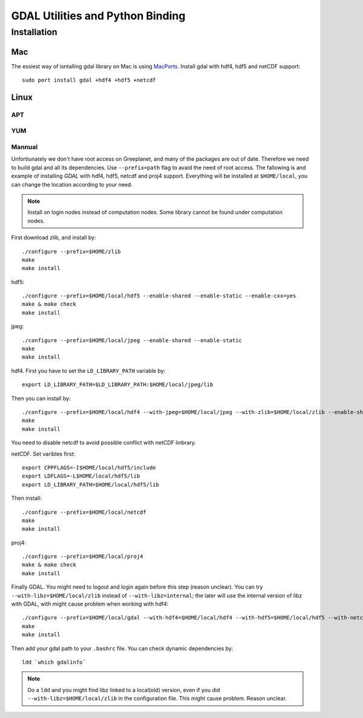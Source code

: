 GDAL Utilities and Python Binding
****************************************************************************************************
.. highlight:: bash
Installation
====================================================================================================

Mac
----------------------------------------------------------------------------------------------------
The essiest way of isntalling gdal library on Mac is using `MacPorts <https://www.macports.org/>`_. Install gdal with hdf4, hdf5 and netCDF support::

    sudo port install gdal +hdf4 +hdf5 +netcdf

Linux
----------------------------------------------------------------------------------------------------


APT
++++++++++++++++++++++++++++++++++++++++++++++++++++++++++++++++++++++++++++++++++++++++++++++++++++


YUM
++++++++++++++++++++++++++++++++++++++++++++++++++++++++++++++++++++++++++++++++++++++++++++++++++++

Mannual
++++++++++++++++++++++++++++++++++++++++++++++++++++++++++++++++++++++++++++++++++++++++++++++++++++
Unfortiunately we don't have root access on Greeplanet, and many of the packages are out of date. Therefore we need to build gdal and all its dependencies. Use ``--prefix=path`` flag to avaid the need of root access. The fallowing is and example of installing *GDAL* with hdf4, hdf5, netcdf and proj4 support. Everything will be installed at ``$HOME/local``, you can change the location according to your need. 

.. note:: Install on login nodes instead of computation nodes. Some library cannot be found under computation nodes.

First download zlib, and install by::

    ./configure --prefix=$HOME/zlib
    make
    make install


hdf5::

    ./configure --prefix=$HOME/local/hdf5 --enable-shared --enable-static --enable-cxx=yes
    make & make check
    make install


jpeg::

    ./configure --prefix=$HOME/local/jpeg --enable-shared --enable-static
    make
    make install


hdf4. First you have to set the ``LD_LIBRARY_PATH`` variable by::
    
    export LD_LIBRARY_PATH=$LD_LIBRARY_PATH:$HOME/local/jpeg/lib
Then you can install by::

    ./configure --prefix=$HOME/local/hdf4 --with-jpeg=$HOME/local/jpeg --with-zlib=$HOME/local/zlib --enable-shared --enable-static --disable-fortran --disable-netcdf
    make
    make install
You need to disable netcdf to avoid possible conflict with netCDF linbrary.

netCDF. Set varibles first::

    export CPPFLAGS=-I$HOME/local/hdf5/include
    export LDFLAGS=-L$HOME/local/hdf5/lib
    export LD_LIBRARY_PATH=$HOME/local/hdf5/lib
Then install::
    
    ./configure --prefix=$HOME/local/netcdf
    make
    make install


proj4::

    ./configure --prefix=$HOME/local/proj4
    make & make check
    make install


Finally GDAL. You might need to logout and login again before this step (reason unclear). You can try ``--with-libz=$HOME/local/zlib`` instead of ``--with-libz=internal``; the later will use the internal version of libz with GDAL, with might cause problem when working with hdf4::

    ./configure --prefix=$HOME/local/gdal --with-hdf4=$HOME/local/hdf4 --with-hdf5=$HOME/local/hdf5 --with-netcdf=$HOME/local/netcdf --with-libz=internal --with-static-proj4=$HOME/local/proj4 --with-python
    make
    make install

Then add your gdal path to your ``.bashrc`` file. You can check dynamic dependencies by::

    ldd `which gdalinfo`

.. note:: Do a ``ldd`` and you might find libz linked to a local(old) version, even if you did ``--with-libz=$HOME/local/zlib`` in the configuration file. This might cause problem. Reason unclear. 

